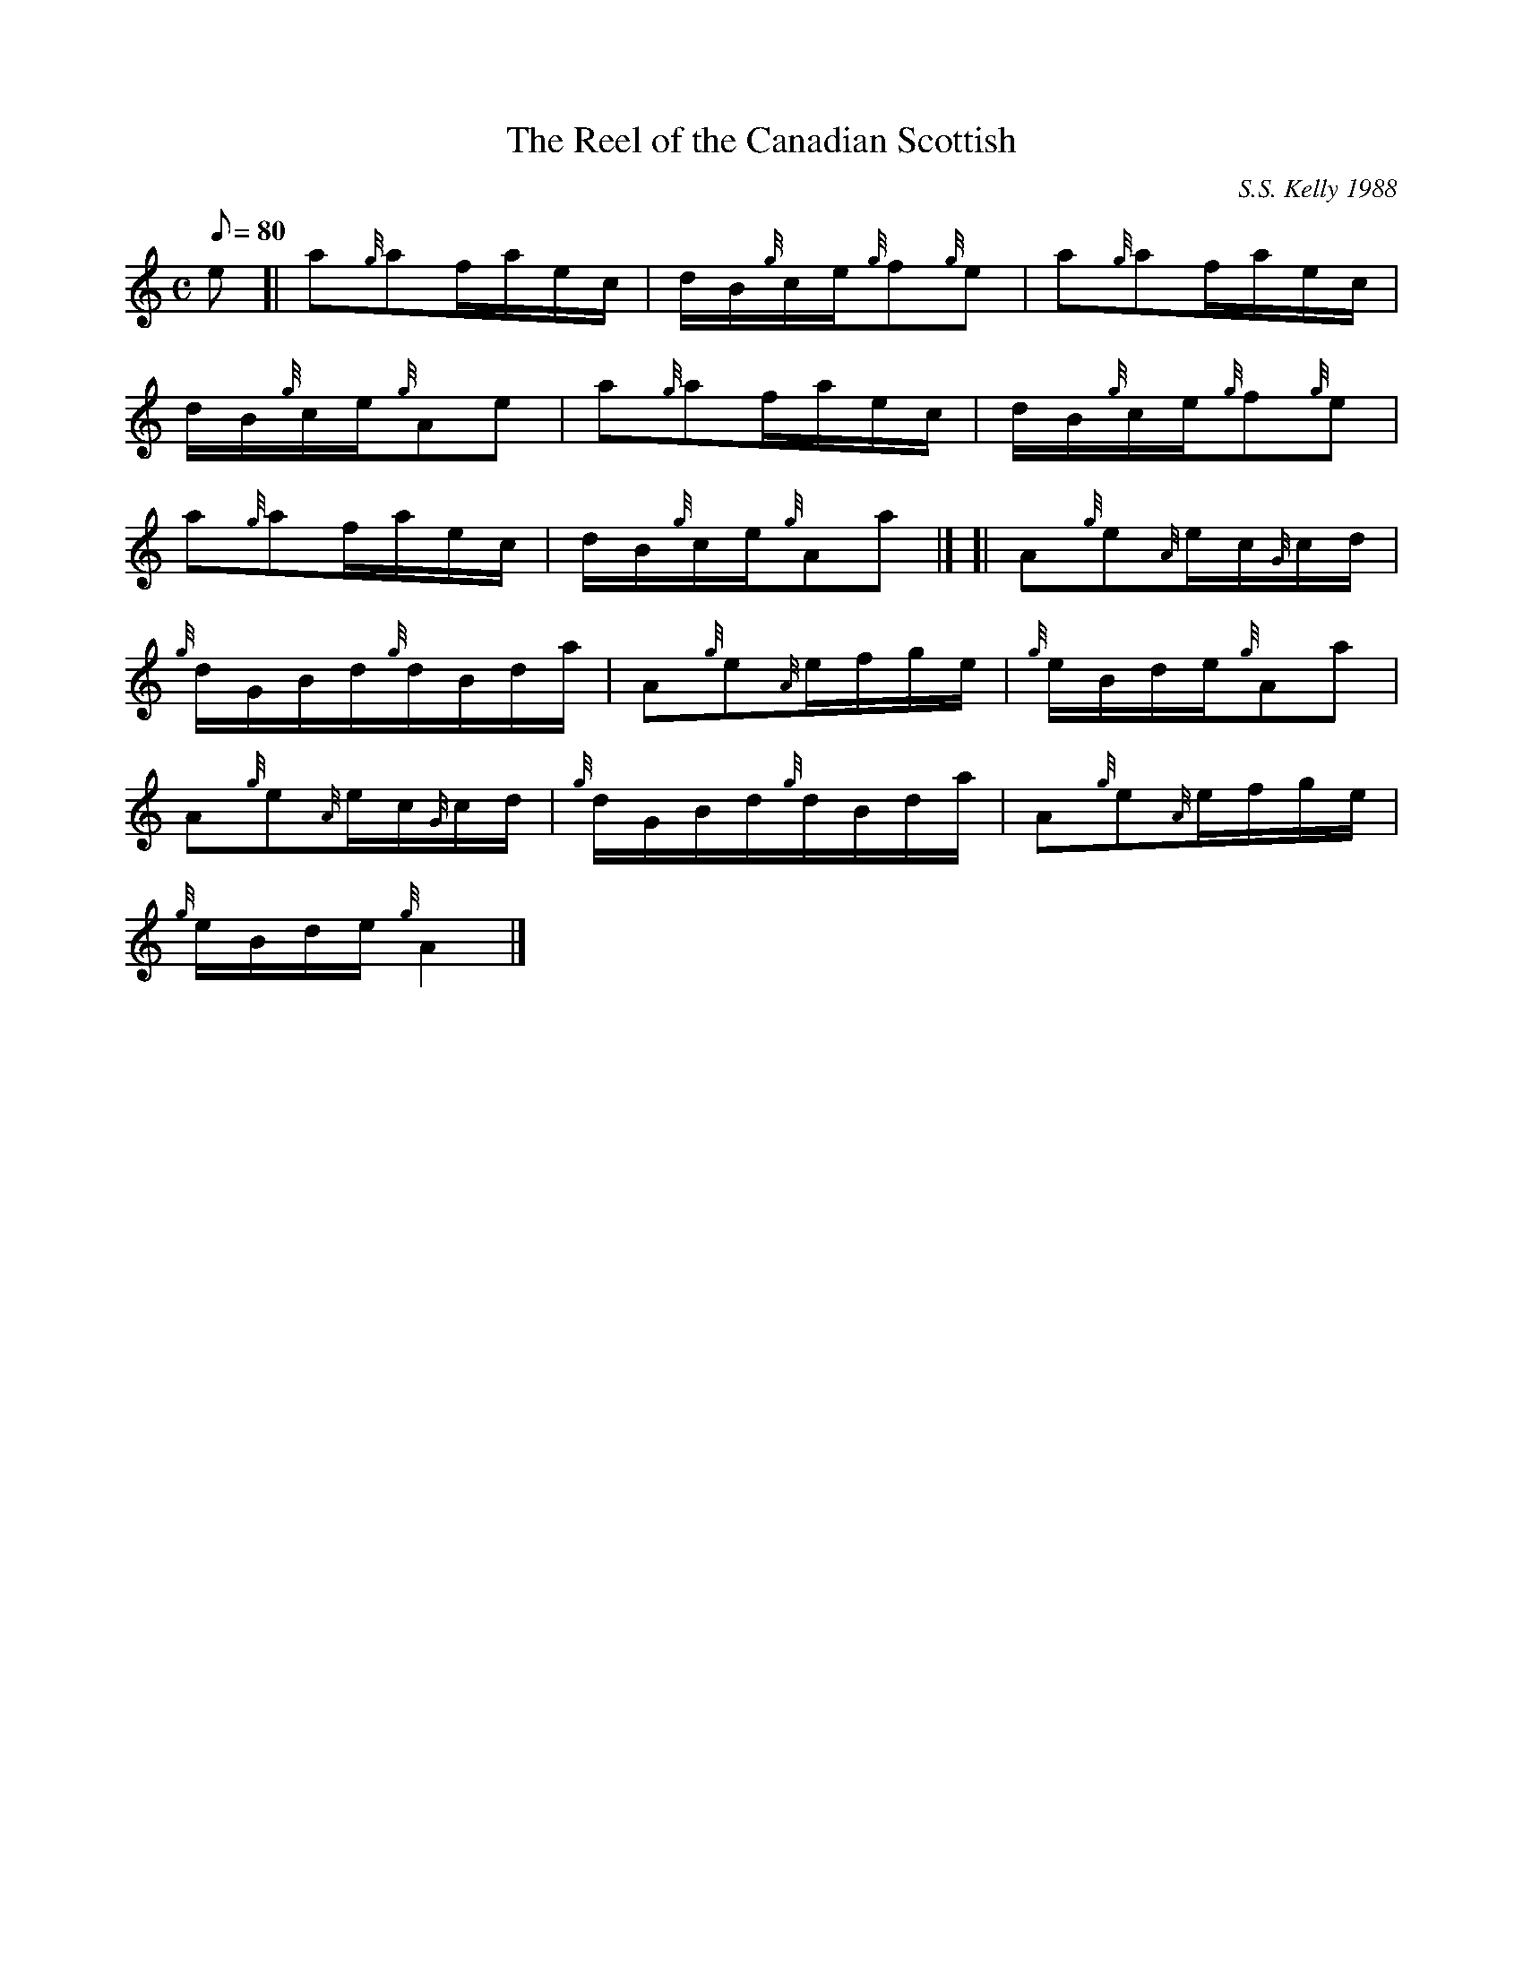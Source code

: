 X: 1
T:The Reel of the Canadian Scottish
M:C
L:1/8
Q:80
C:S.S. Kelly 1988
S:Reel
K:HP
e[|
a{g}af/2a/2e/2c/2|
d/2B/2{g}c/2e/2{g}f{g}e|
a{g}af/2a/2e/2c/2|  !
d/2B/2{g}c/2e/2{g}Ae|
a{g}af/2a/2e/2c/2|
d/2B/2{g}c/2e/2{g}f{g}e|  !
a{g}af/2a/2e/2c/2|
d/2B/2{g}c/2e/2{g}Aa|] [|
A{g}e{A}e/2c/2{G}c/2d/2|  !
{g}d/2G/2B/2d/2{g}d/2B/2d/2a/2|
A{g}e{A}e/2f/2g/2e/2|
{g}e/2B/2d/2e/2{g}Aa|  !
A{g}e{A}e/2c/2{G}c/2d/2|
{g}d/2G/2B/2d/2{g}d/2B/2d/2a/2|
A{g}e{A}e/2f/2g/2e/2|  !
{g}e/2B/2d/2e/2{g}A2|]
